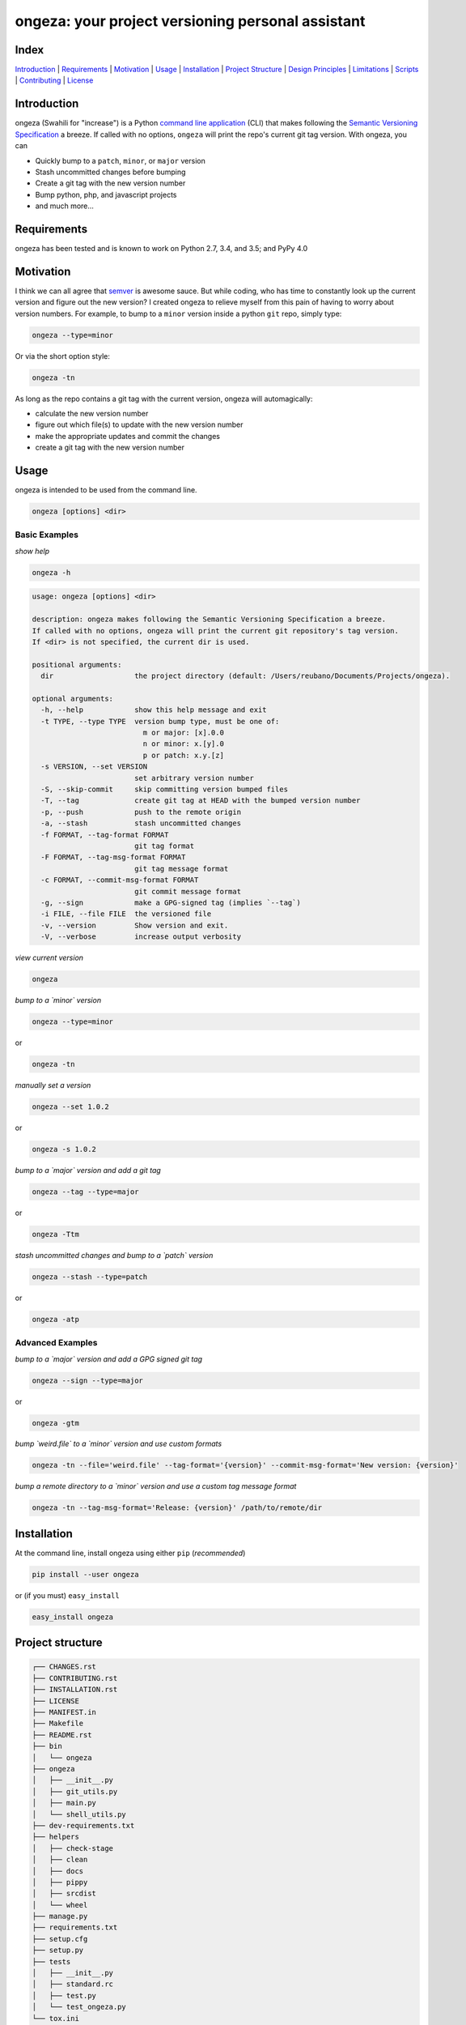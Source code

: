 ongeza: your project versioning personal assistant
==================================================
|travis| |versions| |pypi|

.. image:: https://raw.githubusercontent.com/reubano/ongeza/master/ongeza.png
    :alt: sample ongeza usage
    :width: 800
    :align: center

Index
-----
`Introduction`_ | `Requirements`_ | `Motivation`_ | `Usage`_ | `Installation`_ |
`Project Structure`_ | `Design Principles`_ | `Limitations`_ | `Scripts`_ |
`Contributing`_ | `License`_

Introduction
------------

ongeza (Swahili for "increase") is a Python `command line application <#usage>`_ (CLI)
that makes following the `Semantic Versioning Specification`_ a breeze.
If called with no options, ``ongeza`` will print the repo's current git tag
version. With ongeza, you can

- Quickly bump to a ``patch``, ``minor``, or ``major`` version
- Stash uncommitted changes before bumping
- Create a git tag with the new version number
- Bump python, php, and javascript projects
- and much more...

Requirements
------------

ongeza has been tested and is known to work on Python 2.7, 3.4, and 3.5;
and PyPy 4.0

Motivation
----------

I think we can all agree that `semver`_ is awesome sauce. But while
coding, who has time to constantly look up the current version and figure out
the new version? I created ongeza to relieve myself from this pain of having to
worry about version numbers. For example, to bump to a ``minor`` version
inside a python ``git`` repo, simply type:

.. code-block:: bash

    ongeza --type=minor

Or via the short option style:

.. code-block:: bash

    ongeza -tn

As long as the repo contains a git tag with the current version, ongeza will
automagically:

- calculate the new version number
- figure out which file(s) to update with the new version number
- make the appropriate updates and commit the changes
- create a git tag with the new version number

Usage
-----

ongeza is intended to be used from the command line.

.. code-block:: bash

    ongeza [options] <dir>

Basic Examples
~~~~~~~~~~~~~~

*show help*

.. code-block:: bash

    ongeza -h

.. code-block:: bash

    usage: ongeza [options] <dir>

    description: ongeza makes following the Semantic Versioning Specification a breeze.
    If called with no options, ongeza will print the current git repository's tag version.
    If <dir> is not specified, the current dir is used.

    positional arguments:
      dir                   the project directory (default: /Users/reubano/Documents/Projects/ongeza).

    optional arguments:
      -h, --help            show this help message and exit
      -t TYPE, --type TYPE  version bump type, must be one of:
                              m or major: [x].0.0
                              n or minor: x.[y].0
                              p or patch: x.y.[z]
      -s VERSION, --set VERSION
                            set arbitrary version number
      -S, --skip-commit     skip committing version bumped files
      -T, --tag             create git tag at HEAD with the bumped version number
      -p, --push            push to the remote origin
      -a, --stash           stash uncommitted changes
      -f FORMAT, --tag-format FORMAT
                            git tag format
      -F FORMAT, --tag-msg-format FORMAT
                            git tag message format
      -c FORMAT, --commit-msg-format FORMAT
                            git commit message format
      -g, --sign            make a GPG-signed tag (implies `--tag`)
      -i FILE, --file FILE  the versioned file
      -v, --version         Show version and exit.
      -V, --verbose         increase output verbosity

*view current version*

.. code-block:: bash

    ongeza

*bump to a `minor` version*

.. code-block:: bash

    ongeza --type=minor

or

.. code-block:: bash

    ongeza -tn

*manually set a version*

.. code-block:: bash

    ongeza --set 1.0.2

or

.. code-block:: bash

    ongeza -s 1.0.2

*bump to a `major` version and add a git tag*

.. code-block:: bash

    ongeza --tag --type=major

or

.. code-block:: bash

    ongeza -Ttm

*stash uncommitted changes and bump to a `patch` version*

.. code-block:: bash

    ongeza --stash --type=patch

or

.. code-block:: bash

    ongeza -atp

Advanced Examples
~~~~~~~~~~~~~~~~~

*bump to a `major` version and add a GPG signed git tag*

.. code-block:: bash

    ongeza --sign --type=major

or

.. code-block:: bash

    ongeza -gtm

*bump `weird.file` to a `minor` version and use custom formats*

.. code-block:: bash

    ongeza -tn --file='weird.file' --tag-format='{version}' --commit-msg-format='New version: {version}'

*bump a remote directory to a `minor` version and use a custom tag message format*

.. code-block:: bash

    ongeza -tn --tag-msg-format='Release: {version}' /path/to/remote/dir

Installation
------------

At the command line, install ongeza using either ``pip`` (*recommended*)

.. code-block:: bash

    pip install --user ongeza

or (if you must) ``easy_install``

.. code-block:: bash

    easy_install ongeza

Project structure
-----------------

.. code-block:: bash

    ┌── CHANGES.rst
    ├── CONTRIBUTING.rst
    ├── INSTALLATION.rst
    ├── LICENSE
    ├── MANIFEST.in
    ├── Makefile
    ├── README.rst
    ├── bin
    │   └── ongeza
    ├── ongeza
    │   ├── __init__.py
    │   ├── git_utils.py
    │   ├── main.py
    │   └── shell_utils.py
    ├── dev-requirements.txt
    ├── helpers
    │   ├── check-stage
    │   ├── clean
    │   ├── docs
    │   ├── pippy
    │   ├── srcdist
    │   └── wheel
    ├── manage.py
    ├── requirements.txt
    ├── setup.cfg
    ├── setup.py
    ├── tests
    │   ├── __init__.py
    │   ├── standard.rc
    │   ├── test.py
    │   └── test_ongeza.py
    └── tox.ini

Design Principles
-----------------

- KISS: Keep it simple, stupid
- Do one thing (version bumping), and do it well
- Support the most common file types used for project versioning, e.g.,
  ``__init__.py``, ``package.json``, etc.

Limitations
-----------

* no built-in support for pre-release or build numbers, e.g.,
  - 1.0.0-alpha, 1.0.0-alpha.1, 1.0.0-0.3.7, 1.0.0-x.7.z.92
  - 1.0.0+build.1, 1.3.7+build.11.e0f985a

Scripts
-------

ongeza comes with a built in task manager ``manage.py``

Setup
~~~~~

.. code-block:: bash

    pip install -r dev-requirements.txt

Examples
~~~~~~~~

*Run python linter and nose tests*

.. code-block:: bash

    manage lint
    manage test

Contributing
------------

Please mimic the coding style/conventions used in this repo.
If you add new classes or functions, please add the appropriate doc blocks with
examples. Also, make sure the python linter and nose tests pass.

Please see the `contributing doc`_ for more details.

License
-------

ongeza is distributed under the `MIT License`_.

.. |travis| image:: https://img.shields.io/travis/reubano/ongeza/master.svg
    :target: https://travis-ci.org/reubano/ongeza

.. |versions| image:: https://img.shields.io/pypi/pyversions/ongeza.svg
    :target: https://pypi.python.org/pypi/ongeza

.. |pypi| image:: https://img.shields.io/pypi/v/ongeza.svg
    :target: https://pypi.python.org/pypi/ongeza

.. _MIT License: http://opensource.org/licenses/MIT
.. _semver: http://semver.org/
.. _Semantic Versioning Specification: http://semver.org/
.. _virtualenv: http://www.virtualenv.org/en/latest/index.html
.. _contributing doc: https://github.com/reubano/ongeza/blob/master/CONTRIBUTING.rst


